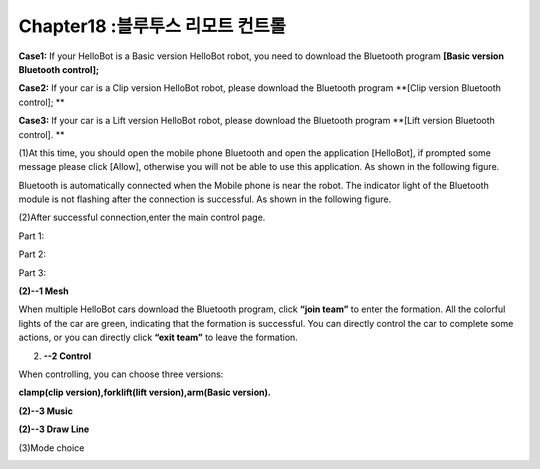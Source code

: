 Chapter18 :블루투스 리모트 컨트롤 
====================================================================

\ |image0|

**Case1:** If your HelloBot is a Basic version HelloBot robot, you need
to download the Bluetooth program **[Basic version Bluetooth control];**

**Case2:** If your car is a Clip version HelloBot robot, please download
the Bluetooth program **[Clip version Bluetooth control]; **

**Case3:** If your car is a Lift version HelloBot robot, please download
the Bluetooth program **[Lift version Bluetooth control]. **

(1)At this time, you should open the mobile phone Bluetooth and open the
application [HelloBot], if prompted some message please click [Allow],
otherwise you will not be able to use this application. As shown in the
following figure.

|image1|

Bluetooth is automatically connected when the Mobile phone is near the
robot. The indicator light of the Bluetooth module is not flashing after
the connection is successful. As shown in the following figure.

(2)After successful connection,enter the main control page.

Part 1:

|image2|

Part 2:

|image3|

Part 3:

|image4|

**(2)--1 Mesh**

|image5|

When multiple HelloBot cars download the Bluetooth program, click
**“join team”** to enter the formation. All the colorful lights of the
car are green, indicating that the formation is successful. You can
directly control the car to complete some actions, or you can directly
click **“exit team”** to leave the formation.

(2) **--2 Control**

When controlling, you can choose three versions:

**clamp(clip version),forklift(lift version),arm(Basic version).**

|image6|

|image7|

|image8|

**(2)--3 Music**

|image9|

**(2)--3 Draw Line**

|image10|

(3)Mode choice

|image11|

.. |image0| image:: ./chapter18/media/image1.jpeg
   :width: 5.75903in
   :height: 3.83958in
.. |image1| image:: ./chapter18/media/image2.png
   :width: 5.76597in
   :height: 2.63264in
.. |image2| image:: ./chapter18/media/image3.png
   :width: 5.75486in
   :height: 2.77917in
.. |image3| image:: ./chapter18/media/image4.png
   :width: 5.75417in
   :height: 3.07292in
.. |image4| image:: ./chapter18/media/image5.png
   :width: 5.76736in
   :height: 4.29861in
.. |image5| image:: ./chapter18/media/image6.png
   :width: 5.75972in
   :height: 2.49722in
.. |image6| image:: ./chapter18/media/image7.png
   :width: 5.76597in
   :height: 2.82153in
.. |image7| image:: ./chapter18/media/image8.png
   :width: 5.74653in
   :height: 2.72222in
.. |image8| image:: ./chapter18/media/image9.png
   :width: 5.74653in
   :height: 2.72222in
.. |image9| image:: ./chapter18/media/image10.png
   :width: 5.74653in
   :height: 2.72222in
.. |image10| image:: ./chapter18/media/image11.png
   :width: 5.74653in
   :height: 2.72222in
.. |image11| image:: ./chapter18/media/image12.png
   :width: 5.76806in
   :height: 3.05972in
